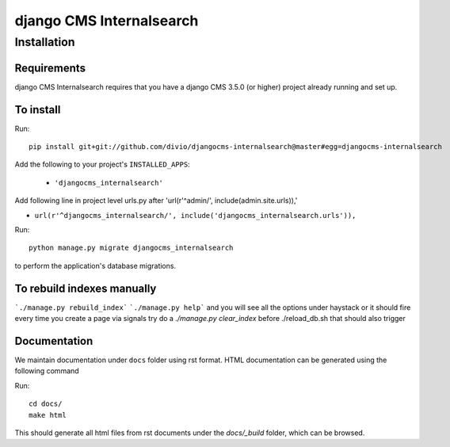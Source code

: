 *************************
django CMS Internalsearch
*************************

============
Installation
============

Requirements
============

django CMS Internalsearch requires that you have a django CMS 3.5.0 (or higher) project already running and set up.


To install
==========

Run::

    pip install git+git://github.com/divio/djangocms-internalsearch@master#egg=djangocms-internalsearch

Add the following to your project's ``INSTALLED_APPS``:

  - ``'djangocms_internalsearch'``

Add following line in project level urls.py after 'url(r'^admin/', include(admin.site.urls)),'

- ``url(r'^djangocms_internalsearch/', include('djangocms_internalsearch.urls')),``

Run::

    python manage.py migrate djangocms_internalsearch

to perform the application's database migrations.


To rebuild indexes manually
===========================

```./manage.py rebuild_index```
```./manage.py help```
and you will see all the options under haystack
or it should fire every time you create a page via signals
try do a `./manage.py clear_index` before ./reload_db.sh
that should also trigger

Documentation
=============

We maintain documentation under ``docs`` folder using rst format. HTML documentation can be generated using the following command

Run::

    cd docs/
    make html

This should generate all html files from rst documents under the `docs/_build` folder, which can be browsed.
